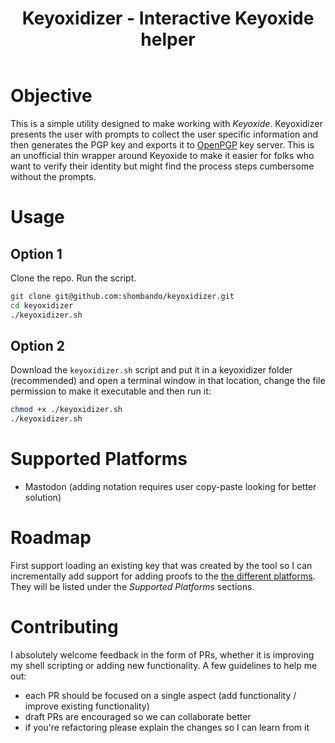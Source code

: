 #+TITLE: Keyoxidizer - Interactive Keyoxide helper

* Objective
This is a simple utility designed to make working with [[getting][Keyoxide]]. Keyoxidizer presents the user with prompts to collect the user specific information and then generates the PGP key and exports it to [[https://keys.openpgp.org][OpenPGP]] key server. This is an unofficial thin wrapper around Keyoxide to make it easier for folks who want to verify their identity but might find the process steps cumbersome without the prompts.

* Usage
** Option 1
Clone the repo. Run the script.
#+BEGIN_SRC sh
git clone git@github.com:shombando/keyoxidizer.git
cd keyoxidizer
./keyoxidizer.sh
#+END_SRC

** Option 2
Download the ~keyoxidizer.sh~ script and put it in a keyoxidizer folder (recommended) and open a terminal window in that location, change the file permission to make it executable and then run it:
#+BEGIN_SRC sh
chmod +x ./keyoxidizer.sh
./keyoxidizer.sh
#+END_SRC

* Supported Platforms
- Mastodon (adding notation requires user copy-paste looking for better solution)

* Roadmap
First support loading an existing key that was created by the tool so I can incrementally add support for adding proofs to the [[https://keyoxide.org/guides][the different platforms]]. They will be listed under the [[Supported Platforms]] sections.

* Contributing
I absolutely welcome feedback in the form of PRs, whether it is improving my shell scripting or adding new functionality. A few guidelines to help me out:
- each PR should be focused on a single aspect (add functionality / improve existing functionality)
- draft PRs are encouraged so we can collaborate better
- if you're refactoring please explain the changes so I can learn from it
